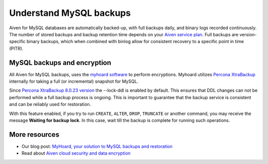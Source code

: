 Understand MySQL backups
========================

Aiven for MySQL databases are automatically backed-up, with full backups daily, and binary logs recorded continuously.
The number of stored backups and backup retention time depends on your `Aiven service plan <https://aiven.io/pricing?product=mysql&tab=plan-comparison>`_. Full backups are version-specific binary backups, which when combined with binlog allow for consistent recovery to a specific point in time (PITR).

MySQL backups and encryption
----------------------------

All Aiven for MySQL backups, uses the `myhoard software <https://github.com/aiven/myhoard>`_ to perform encryptions. Myhoard utilizes `Percona XtraBackup <https://www.percona.com/>`_ internally for taking a full (or incremental) snapshot for MySQL. 

Since `Percona XtraBackup 8.0.23 version <https://jira.percona.com/browse/PXB-1979>`_ the --lock-ddl is enabled by default. This ensures that DDL changes can not be performed while a full backup process is ongoing. This is important to guarantee that the backup service is consistent and can be reliably used for restoration. 


With this feature enabled, if you try to run ``CREATE``, ``ALTER``, ``DROP``, ``TRUNCATE`` or another command, you may receive the message **Waiting for backup lock**. In this case, wait till the backup is complete for running such operations.

More resources
--------------

- Our blog post: `MyHoard, your solution to MySQL backups and restoration <https://aiven.io/blog/introducing-myhoard-your-single-solution-to-mysql-backups-and-restoration>`_
- Read about `Aiven cloud security and data encryption <https://developer.aiven.io/docs/platform/concepts/cloud-security#data-encryption>`_
